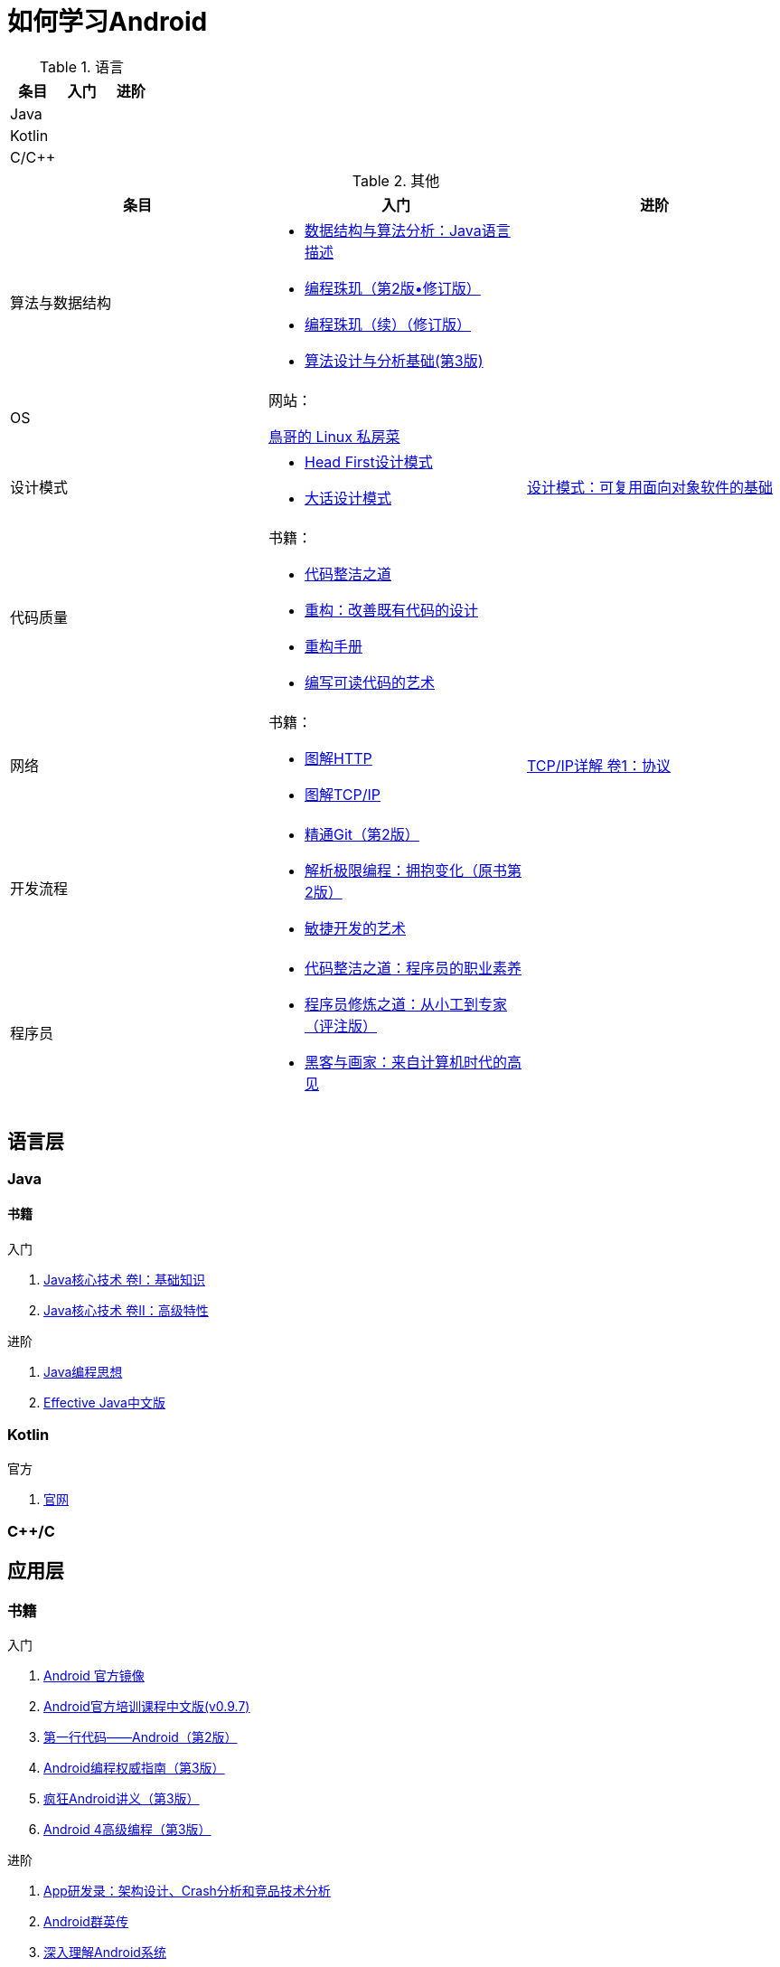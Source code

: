 = 如何学习Android
:hp-image: /covers/cover.png
:published_at: 2017-10-07
:hp-tags: Android,
:hp-alt-title: how to learn Android

.语言
|===
|条目 |入门 |进阶

|Java
|
|

|Kotlin
|
|

|C/C++
|
|
|===

[cols=",a,a"]
.其他
|===
|条目 |入门 |进阶

|算法与数据结构
|
* http://www.golden-book.com/product/getnewProductInfodatafortxt.asp?id=1759705[数据结构与算法分析：Java语言描述]
* http://www.epubit.com.cn/book/details/1652[编程珠玑（第2版•修订版）]
* http://www.epubit.com.cn/book/details/1734[编程珠玑（续）（修订版）]
* http://www.tup.tsinghua.edu.cn/booksCenter/book_04408601.html[算法设计与分析基础(第3版)]
|

|OS
|
网站：

http://linux.vbird.org/[鳥哥的 Linux 私房菜 ]
|

|设计模式
|
* https://detail.tmall.com/item.htm?spm=a1z10.3-b.w4011-7992896792.27.c32950bQHTzS1&id=37058212911&rn=83af5bfa138538cd6ee2ebab3c5785f3&abbucket=1[Head First设计模式]
* http://www.tup.tsinghua.edu.cn/booksCenter/book_02665301.html[大话设计模式]
|http://www.golden-book.com/product/getnewProductInfodatafortxt.asp?id=10421[设计模式：可复用面向对象软件的基础]

|代码质量
|
书籍：

* http://www.epubit.com.cn/book/details/796[代码整洁之道]
* http://www.epubit.com.cn/book/details/1705[重构：改善既有代码的设计]
* https://detail.tmall.com/item.htm?spm=a220m.1000858.1000725.11.d371020F5r1eH&id=15540811192&areaId=360100&user_id=349908536&cat_id=2&is_b=1&rn=e05831c4e116a1b4976fc28ce18c2e31[重构手册]
* http://www.golden-book.com/product/getnewProductInfodatafortxt.asp?id=1679731[编写可读代码的艺术]
|

|网络
|
书籍：

* http://www.ituring.com.cn/book/1229[图解HTTP]
* http://www.ituring.com.cn/book/1018[图解TCP/IP]
|http://www.golden-book.com/product/getnewProductInfodatafortxt.asp?id=1760749[TCP/IP详解 卷1：协议]

|开发流程
|
* https://git-scm.com/book/en/v2[精通Git（第2版）]
* http://www.golden-book.com/product/getnewProductInfodatafortxt.asp?id=1545917[解析极限编程：拥抱变化（原书第2版）]
* http://www.golden-book.com/product/getnewProductInfodatafortxt.asp?id=1183357[敏捷开发的艺术]
|

|程序员
|
* http://www.epubit.com.cn/book/details/4096[代码整洁之道：程序员的职业素养]
* http://www.broadview.com.cn/book/4436[程序员修炼之道：从小工到专家（评注版）]
* http://www.ituring.com.cn/book/1171[黑客与画家：来自计算机时代的高见]
|
|===

== 语言层
=== Java
==== 书籍
入门

. http://www.golden-book.com/product/getnewProductInfodatafortxt.asp?id=1762429[Java核心技术 卷I：基础知识]
. http://www.golden-book.com/product/getnewProductInfodatafortxt.asp?id=1765355[Java核心技术 卷II：高级特性]

进阶

. http://www.golden-book.com/product/getnewProductInfodatafortxt.asp?id=707868[Java编程思想]
. http://www.golden-book.com/product/getnewProductInfodatafortxt.asp?id=1753558[Effective Java中文版]

=== Kotlin
官方

. https://kotlinlang.org/[官网]

=== C++/C

== 应用层
=== 书籍
入门

. https://developer.android.google.cn/index.html?utm_source=androiddevtools.cn&utm_medium=website[Android 官方镜像]
. http://hukai.me/android-training-course-in-chinese/index.html[Android官方培训课程中文版(v0.9.7)]
. http://www.ituring.com.cn/book/1841[第一行代码——Android（第2版）]
. http://www.ituring.com.cn/book/1976[Android编程权威指南（第3版）]
. http://www.broadview.com.cn/book/492[疯狂Android讲义（第3版）]
. http://www.tup.tsinghua.edu.cn/bookscenter/book_04578801.html[Android 4高级编程（第3版）]

进阶

. http://www.golden-book.com/product/getnewProductInfodatafortxt.asp?id=1758514[App研发录：架构设计、Crash分析和竞品技术分析]
. http://www.broadview.com.cn/book/2677[Android群英传]
. http://www.tup.tsinghua.edu.cn/booksCenter/book_06153701.html[深入理解Android系统]
. http://www.broadview.com.cn/book/539[Android开发艺术探索]
. http://www.broadview.com.cn/book/2549[Android系统源代码情景分析（修订版）]

底层

. http://www.golden-book.com/product/getnewProductInfodatafortxt.asp?id=1537596[深入理解Android:卷Ⅰ]
. http://www.golden-book.com/product/getnewProductInfodatafortxt.asp?id=1702071[深入理解android：卷II]
. http://www.golden-book.com/product/getnewProductInfodatafortxt.asp?id=1752416[深入理解Android：Wi-Fi、NFC和GPS卷]
. http://www.epubit.com.cn/book/details/4859[Android 源码设计模式解析与实战（第2版）]
. http://www.epubit.com.cn/book/details/1110[Android框架揭秘]
. http://www.golden-book.com/product/getnewProductInfodatafortxt.asp?id=1491137[Linux内核设计与实现 （原书第3版）]
. https://detail.tmall.com/item.htm?spm=a1z10.3-b.w4011-7992896792.27.3eb5c812kSWDR2&id=37045140798&rn=ac0a6acdb98be4a024e97f81e9924fdc&abbucket=1[深入理解LINUX内核(第三版)]

== 内核层
== 资源
=== 官方
https://www.android.com[Android]

=== 第三方
* http://www.androidcat.com[AndrodCat]
 

